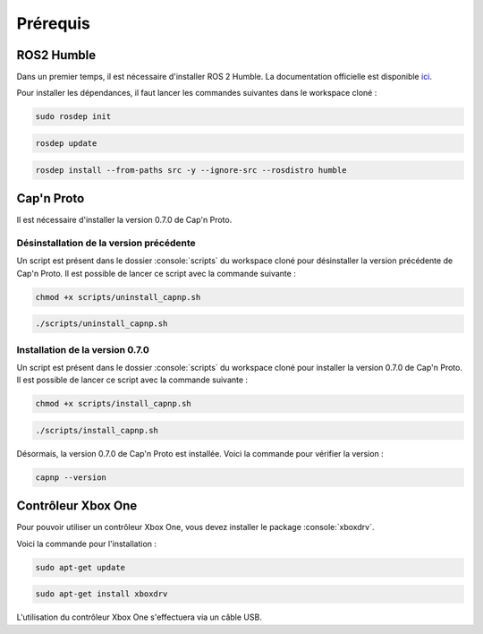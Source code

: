 Prérequis
=========

ROS2 Humble
-----------

Dans un premier temps, il est nécessaire d'installer ROS 2 Humble.
La documentation officielle est disponible `ici <https://docs.ros.org/en/humble/Installation/Ubuntu-Install-Debians.html>`_.

Pour installer les dépendances, il faut lancer les commandes suivantes dans le workspace cloné :

.. code-block:: console

    sudo rosdep init

.. code-block:: console

    rosdep update

.. code-block:: console

    rosdep install --from-paths src -y --ignore-src --rosdistro humble


Cap'n Proto
-----------

Il est nécessaire d'installer la version 0.7.0 de Cap'n Proto.

Désinstallation de la version précédente
~~~~~~~~~~~~~~~~~~~~~~~~~~~~~~~~~~~~~~~~

Un script est présent dans le dossier :console:`scripts` du workspace cloné pour désinstaller la version précédente de Cap'n Proto.
Il est possible de lancer ce script avec la commande suivante :

.. code-block:: console

    chmod +x scripts/uninstall_capnp.sh

.. code-block:: console

    ./scripts/uninstall_capnp.sh

Installation de la version 0.7.0
~~~~~~~~~~~~~~~~~~~~~~~~~~~~~~~~

Un script est présent dans le dossier :console:`scripts` du workspace cloné pour installer la version 0.7.0 de Cap'n Proto.
Il est possible de lancer ce script avec la commande suivante :

.. code-block:: console

    chmod +x scripts/install_capnp.sh

.. code-block:: console

    ./scripts/install_capnp.sh

Désormais, la version 0.7.0 de Cap'n Proto est installée.
Voici la commande pour vérifier la version :

.. code-block:: console

    capnp --version

Contrôleur Xbox One
-------------------


Pour pouvoir utiliser un contrôleur Xbox One, vous devez installer le package :console:`xboxdrv`.

Voici la commande pour l'installation :

.. code-block:: console

    sudo apt-get update

.. code-block:: console

    sudo apt-get install xboxdrv

L'utilisation du contrôleur Xbox One s'effectuera via un câble USB.